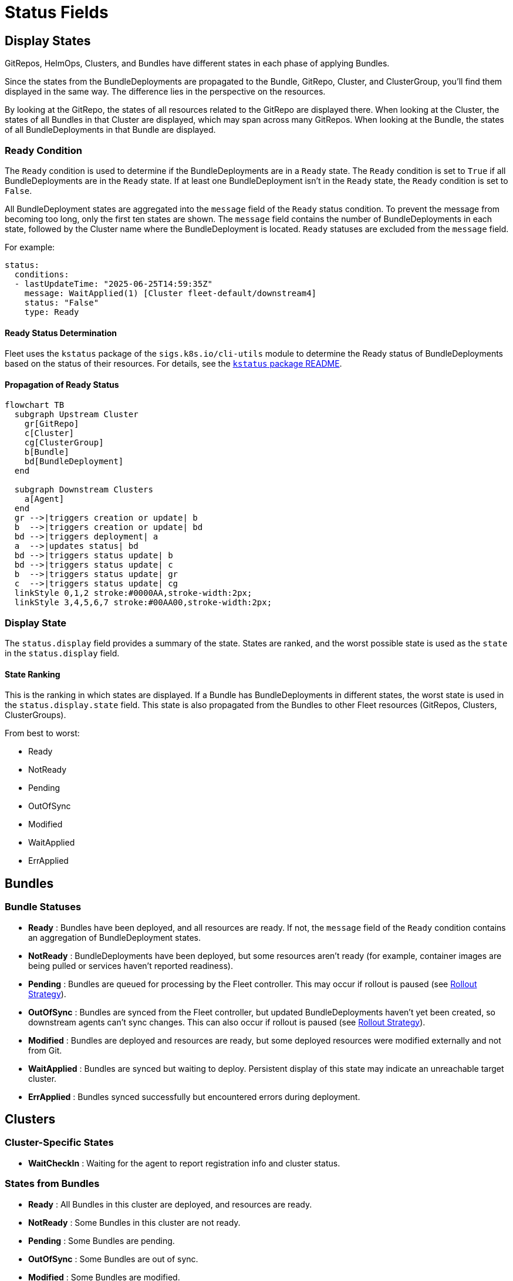 = Status Fields

== Display States

GitRepos, HelmOps, Clusters, and Bundles have different states in each phase of applying Bundles.

Since the states from the BundleDeployments are propagated to the Bundle, GitRepo, Cluster, and ClusterGroup, you’ll find them displayed in the same way. The difference lies in the perspective on the resources.

By looking at the GitRepo, the states of all resources related to the GitRepo are displayed there. When looking at the Cluster, the states of all Bundles in that Cluster are displayed, which may span across many GitRepos. When looking at the Bundle, the states of all BundleDeployments in that Bundle are displayed.

=== Ready Condition

The `Ready` condition is used to determine if the BundleDeployments are in a `Ready` state.  
The `Ready` condition is set to `True` if all BundleDeployments are in the `Ready` state.  
If at least one BundleDeployment isn’t in the `Ready` state, the `Ready` condition is set to `False`.

All BundleDeployment states are aggregated into the `message` field of the `Ready` status condition. To prevent the message from becoming too long, only the first ten states are shown. The `message` field contains the number of BundleDeployments in each state, followed by the Cluster name where the BundleDeployment is located. `Ready` statuses are excluded from the `message` field.

For example:

[source,yaml]
----
status:
  conditions:
  - lastUpdateTime: "2025-06-25T14:59:35Z"
    message: WaitApplied(1) [Cluster fleet-default/downstream4]
    status: "False"
    type: Ready
----

==== Ready Status Determination

Fleet uses the `kstatus` package of the `sigs.k8s.io/cli-utils` module to determine the Ready status of BundleDeployments based on the status of their resources.  
For details, see the link:https://pkg.go.dev/sigs.k8s.io/cli-utils@v0.37.2/pkg/kstatus#section-readme[`kstatus` package README].

==== Propagation of Ready Status

[mermaid]
....
flowchart TB
  subgraph Upstream Cluster
    gr[GitRepo]
    c[Cluster]
    cg[ClusterGroup]
    b[Bundle]
    bd[BundleDeployment]
  end
  
  subgraph Downstream Clusters
    a[Agent]
  end
  gr -->|triggers creation or update| b
  b  -->|triggers creation or update| bd
  bd -->|triggers deployment| a
  a  -->|updates status| bd
  bd -->|triggers status update| b
  bd -->|triggers status update| c
  b  -->|triggers status update| gr
  c  -->|triggers status update| cg
  linkStyle 0,1,2 stroke:#0000AA,stroke-width:2px;
  linkStyle 3,4,5,6,7 stroke:#00AA00,stroke-width:2px;
....

=== Display State

The `status.display` field provides a summary of the state. States are ranked, and the worst possible state is used as the `state` in the `status.display` field.

[[state-ranking]]
==== State Ranking

This is the ranking in which states are displayed. If a Bundle has BundleDeployments in different states, the worst state is used in the `status.display.state` field.  
This state is also propagated from the Bundles to other Fleet resources (GitRepos, Clusters, ClusterGroups).

From best to worst:

* Ready
* NotReady
* Pending
* OutOfSync
* Modified
* WaitApplied
* ErrApplied

== Bundles

=== Bundle Statuses

* *Ready* : Bundles have been deployed, and all resources are ready. If not, the `message` field of the `Ready` condition contains an aggregation of BundleDeployment states.
* *NotReady* : BundleDeployments have been deployed, but some resources aren’t ready (for example, container images are being pulled or services haven’t reported readiness).
* *Pending* : Bundles are queued for processing by the Fleet controller.  
  This may occur if rollout is paused (see xref:rollout.adoc[Rollout Strategy]).
* *OutOfSync* : Bundles are synced from the Fleet controller, but updated BundleDeployments haven’t yet been created, so downstream agents can’t sync changes.  
  This can also occur if rollout is paused (see xref:rollout.adoc[Rollout Strategy]).
* *Modified* : Bundles are deployed and resources are ready, but some deployed resources were modified externally and not from Git.
* *WaitApplied* : Bundles are synced but waiting to deploy. Persistent display of this state may indicate an unreachable target cluster.
* *ErrApplied* : Bundles synced successfully but encountered errors during deployment.

== Clusters

=== Cluster-Specific States

* *WaitCheckIn* : Waiting for the agent to report registration info and cluster status.

=== States from Bundles

* *Ready* : All Bundles in this cluster are deployed, and resources are ready.
* *NotReady* : Some Bundles in this cluster are not ready.
* *Pending* : Some Bundles are pending.
* *OutOfSync* : Some Bundles are out of sync.
* *Modified* : Some Bundles are modified.
* *WaitApplied* : Some Bundles are waiting to be applied.
* *ErrApplied* : Some Bundles have errors.

== GitRepo

* *Ready* : `True` if desired and current states match. If `False`, the message contains:
** an error from the GitJob controller,
** an error from the Bundle (for example, templating failure), or
** an aggregated list of Bundles not in `Ready`.
* *GitPolling* : Indicates whether polling or initial cloning is in progress. `True` if polling is successful or disabled.
* *Reconciling* : The controller is currently reconciling changes.
* *Stalled* : The controller encountered an error or failed to make progress.
* *Accepted* : GitRepo restrictions were applied and external Helm secrets exist.

== HelmOp Conditions

* *Ready* : `True` if all BundleDeployments were deployed successfully; `False` if any are not ready.
* *Accepted* : `False` if Helm options are invalid, chart versions can’t be resolved, polling failed, or Bundle creation failed.
* *Polled* : `True` if polling succeeded. `False` otherwise, with an error message.

== `status.display`

The `status.display` fields are shared between GitRepos and GitOps. Both resources contain a `status.display` field summarizing the state of the resource. The value of `state` may differ depending on resource type.

* `readyBundleDeployments` : A string in the form `%d/%d` showing the number of ready versus total bundle deployments.
* `state` : Represents the GitRepo’s state (for example, `GitUpdating`) or the highest BundleState per the <<state-ranking,State Ranking>>. If `Ready`, it’s set to an empty value.
* `message` : Contains relevant deployment condition messages.
* `error` : `true` if an error message exists.

== Resources List

Resources deployed to target clusters are categorized under `GitRepos` and `HelmOps`.

=== GitRepos

The deployed resources are listed under `GitRepos` in `status.Resources`, derived from `bundleDeployments`.

=== HelmOps

Similarly, deployed resources for `HelmOps` are listed in `status.Resources`, derived from `bundleDeployments`.

== Resource Counts

This shows how resource counts propagate between resources.

=== GitRepos

The `status.ResourceCounts` list for GitRepos is derived from `bundleDeployments`.

=== HelmOps

The `status.ResourceCounts` list for HelmOps is derived from `bundleDeployments`.

=== Clusters

In Clusters, `status.ResourceCounts` is derived from GitRepos.

=== ClusterGroups

In ClusterGroups, `status.ResourceCounts` is derived from GitRepos.

== Class Diagram

[mermaid]
....
classDiagram
    direction TB
    class HelmOp {
        HelmOpStatus Status
    }
    class GitRepo {
        GitRepoStatus Status
    }
    class HelmOpStatus {
        StatusBase
        metav1.Time LastPollingTime
        string Version
    }
    class GitRepoStatus {
        StatusBase
        int64 ObservedGeneration
        int64 UpdateGeneration
        string Commit
        string WebhookCommit
        string GitJobStatus
        metav1.Time LastSyncedImageScanTime
        metav1.Time LastPollingTime
    }
    class StatusBase {
        int ReadyClusters
        int DesiredReadyClusters
        BundleSummary Summary
        StatusDisplay Display
        []genericcondition.GenericCondition Conditions
        []Resource Resources
        ResourceCounts ResourceCounts
        map[string]*ResourceCounts PerClusterResourceCounts
    }
    class StatusDisplay {
        string ReadyBundleDeployments
        string State
        string Message
        bool Error
    }
    class BundleSummary {
        int NotReady
        int WaitApplied
        int ErrApplied
        int OutOfSync
        int Modified
        int Ready
        int Pending
        int DesiredReady
        NonReadyResource[] NonReadyResources
    }
    class ResourceCounts {
        int Ready
        int DesiredReady
        int WaitApplied
        int Modified
        int Orphaned
        int Missing
        int Unknown
        int NotReady
    }
    HelmOp "1" --> "1" HelmOpStatus : Status
    GitRepo "1" --> "1" GitRepoStatus : Status
    HelmOpStatus "1" --|> "1" StatusBase : embeds StatusBase
    GitRepoStatus "1" --|> "1" StatusBase : embeds StatusBase
    StatusBase "1" --> "1" StatusDisplay : Display
    StatusBase "1" --> "1" BundleSummary : Summary
    StatusBase "1" --> "1" ResourceCounts : ResourceCounts
....
